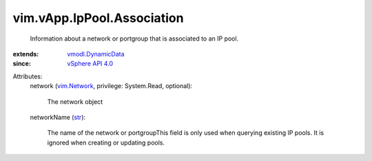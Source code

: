 .. _str: https://docs.python.org/2/library/stdtypes.html

.. _vim.Network: ../../../vim/Network.rst

.. _vSphere API 4.0: ../../../vim/version.rst#vimversionversion5

.. _vmodl.DynamicData: ../../../vmodl/DynamicData.rst


vim.vApp.IpPool.Association
===========================
  Information about a network or portgroup that is associated to an IP pool.
:extends: vmodl.DynamicData_
:since: `vSphere API 4.0`_

Attributes:
    network (`vim.Network`_, privilege: System.Read, optional):

       The network object
    networkName (`str`_):

       The name of the network or portgroupThis field is only used when querying existing IP pools. It is ignored when creating or updating pools.
